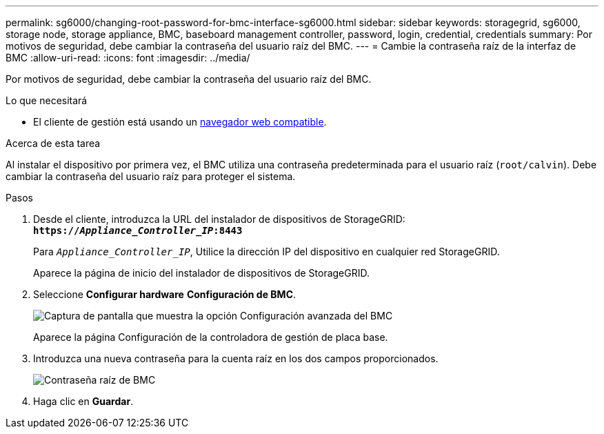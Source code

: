 ---
permalink: sg6000/changing-root-password-for-bmc-interface-sg6000.html 
sidebar: sidebar 
keywords: storagegrid, sg6000, storage node, storage appliance, BMC, baseboard management controller, password, login, credential, credentials 
summary: Por motivos de seguridad, debe cambiar la contraseña del usuario raíz del BMC. 
---
= Cambie la contraseña raíz de la interfaz de BMC
:allow-uri-read: 
:icons: font
:imagesdir: ../media/


[role="lead"]
Por motivos de seguridad, debe cambiar la contraseña del usuario raíz del BMC.

.Lo que necesitará
* El cliente de gestión está usando un xref:../admin/web-browser-requirements.adoc[navegador web compatible].


.Acerca de esta tarea
Al instalar el dispositivo por primera vez, el BMC utiliza una contraseña predeterminada para el usuario raíz (`root/calvin`). Debe cambiar la contraseña del usuario raíz para proteger el sistema.

.Pasos
. Desde el cliente, introduzca la URL del instalador de dispositivos de StorageGRID: +
`*https://_Appliance_Controller_IP_:8443*`
+
Para `_Appliance_Controller_IP_`, Utilice la dirección IP del dispositivo en cualquier red StorageGRID.

+
Aparece la página de inicio del instalador de dispositivos de StorageGRID.

. Seleccione *Configurar hardware* *Configuración de BMC*.
+
image::../media/bmc_configuration_page.gif[Captura de pantalla que muestra la opción Configuración avanzada del BMC]

+
Aparece la página Configuración de la controladora de gestión de placa base.

. Introduzca una nueva contraseña para la cuenta raíz en los dos campos proporcionados.
+
image::../media/bmc_root_password.gif[Contraseña raíz de BMC]

. Haga clic en *Guardar*.

